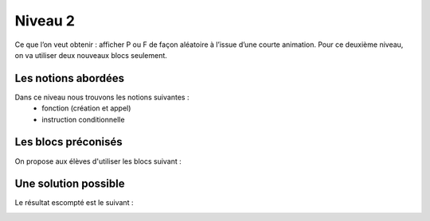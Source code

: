 
========
Niveau 2
========

Ce que l’on veut obtenir : afficher P ou F de façon aléatoire à l’issue d’une courte animation.
Pour ce deuxième niveau, on va utiliser deux nouveaux blocs seulement.


Les notions abordées
--------------------

Dans ce niveau nous trouvons les notions suivantes :
  *  fonction (création et appel)
  *  instruction conditionnelle

.. image:: /_static/pilefaceN2.gif
    :align: center

Les blocs préconisés
--------------------

On propose aux élèves d'utiliser les blocs suivant :

.. image:: /_static/pilefaceN2blocs.*
    :align: center


Une solution possible
---------------------

Le résultat escompté est le suivant :

.. image:: /_static/pilefaceN2proposition.*
